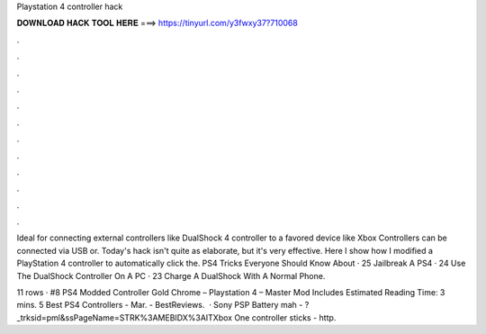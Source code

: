 Playstation 4 controller hack



𝐃𝐎𝐖𝐍𝐋𝐎𝐀𝐃 𝐇𝐀𝐂𝐊 𝐓𝐎𝐎𝐋 𝐇𝐄𝐑𝐄 ===> https://tinyurl.com/y3fwxy37?710068



.



.



.



.



.



.



.



.



.



.



.



.

Ideal for connecting external controllers like DualShock 4 controller to a favored device like Xbox Controllers can be connected via USB or. Today's hack isn't quite as elaborate, but it's very effective. Here I show how I modified a PlayStation 4 controller to automatically click the. PS4 Tricks Everyone Should Know About · 25 Jailbreak A PS4 · 24 Use The DualShock Controller On A PC · 23 Charge A DualShock With A Normal Phone.

11 rows · #8 PS4 Modded Controller Gold Chrome – Playstation 4 – Master Mod Includes Estimated Reading Time: 3 mins. 5 Best PS4 Controllers - Mar. - BestReviews.  · Sony PSP Battery mah - ?_trksid=pml&ssPageName=STRK%3AMEBIDX%3AITXbox One controller sticks - http.
